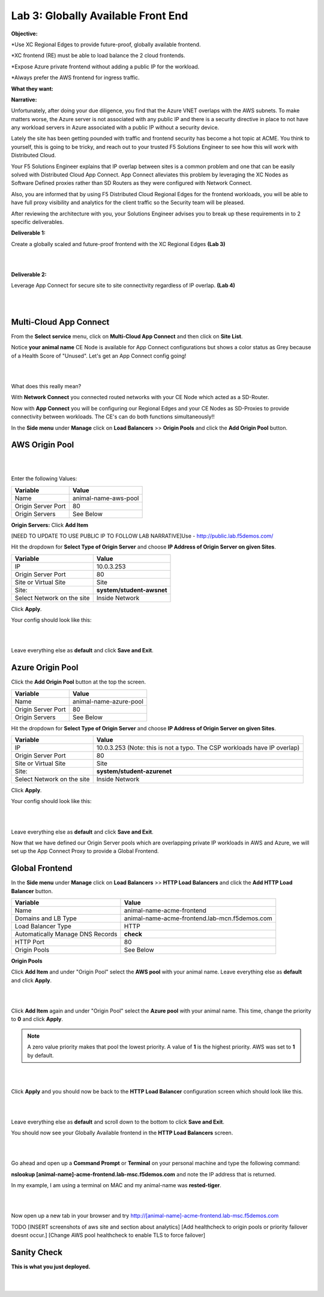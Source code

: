 Lab 3: Globally Available Front End 
================================================
**Objective:**

*Use XC Regional Edges to provide future-proof, globally available frontend.

*XC frontend (RE) must be able to load balance the 2 cloud frontends. 

*Expose Azure private frontend without adding a public IP for the workload. 

*Always prefer the AWS frontend for ingress traffic. 

**What they want:**

.. image:: ../images/mod2bizreq.png

**Narrative:**

Unfortunately, after doing your due diligence, you find that the Azure VNET overlaps with the AWS subnets. To make matters worse, 
the Azure server is not associated with any public IP and there is a security directive in place to not have any workload servers in Azure associated with a public IP without a security device. 

Lately the site has been getting pounded with traffic and frontend security has become a hot topic at ACME. 
You think to yourself, this is going to be tricky, and reach out to your trusted F5 Solutions Engineer to see how this will work with Distributed Cloud. 

Your F5 Solutions Engineer explains that IP overlap between sites is a common problem and one that can be easily solved with Distributed Cloud App Connect. 
App Connect alleviates this problem by leveraging the XC Nodes as Software Defined proxies rather than SD Routers as they were configured with Network Connect.

Also, you are informed that by using F5 Distributed Cloud Regional Edges for the frontend workloads, you will be able to have full proxy visibility and analytics for the client traffic so the Security team will be pleased. 

After reviewing the architecture with you, your Solutions Engineer advises you to break up these requirements in to 2 specific deliverables. 

**Deliverable 1:**

Create a globally scaled and future-proof frontend with the XC Regional Edges **(Lab 3)**

|

.. image:: ../images/lab3.png

|

**Deliverable 2:**

Leverage App Connect for secure site to site connectivity regardless of IP overlap. **(Lab 4)**

|

.. image:: ../images/lab4goal.png

|

Multi-Cloud App Connect
----------------------------

From the **Select service** menu, click on **Multi-Cloud App Connect** and then click on **Site List**.

Notice **your animal name** CE Node is available for App Connect configurations but shows a color status as Grey because of a Health Score of "Unused". Let's get an App Connect config going!

|

.. image:: ../images/appcsites.png

|

What does this really mean? 

With **Network Connect** you connected routed networks with your CE Node which acted as a SD-Router. 

Now with **App Connect** you will be configuring our Regional Edges and your CE Nodes as SD-Proxies to provide connectivity between workloads. The CE's can do both functions simultaneously!!  

In the **Side menu** under **Manage** click on **Load Balancers** >> **Origin Pools** and click the **Add Origin Pool** button. 


AWS Origin Pool
----------------

|

.. image:: ../images/orig.png

|

Enter the following Values:

==============================  =====
Variable                        Value
==============================  =====
Name                            animal-name-aws-pool
Origin Server Port              80
Origin Servers                  See Below 
==============================  =====

**Origin Servers:** Click **Add Item**

[NEED TO UPDATE TO USE PUBLIC IP TO FOLLOW LAB NARRATIVE]Use - http://public.lab.f5demos.com/

Hit the dropdown for **Select Type of Origin Server** and choose **IP Address of Origin Server on given Sites**. 

==============================  =====
Variable                        Value
==============================  =====
IP                              10.0.3.253
Origin Server Port              80
Site or Virtual Site            Site
Site:                           **system/student-awsnet**
Select Network on the site      Inside Network
==============================  =====

Click **Apply**. 

Your config should look like this: 

|

.. image:: ../images/awsorig.png

|

Leave everything else as **default** and click **Save and Exit**.


Azure Origin Pool
---------------------

Click the **Add Origin Pool** button at the top the screen. 


==============================  =====
Variable                        Value
==============================  =====
Name                            animal-name-azure-pool
Origin Server Port              80
Origin Servers                  See Below 
==============================  =====


Hit the dropdown for **Select Type of Origin Server** and choose **IP Address of Origin Server on given Sites**. 


==============================  =====
Variable                        Value
==============================  =====
IP                              10.0.3.253 (Note: this is not a typo. The CSP workloads have IP overlap)
Origin Server Port              80
Site or Virtual Site            Site
Site:                           **system/student-azurenet**
Select Network on the site      Inside Network
==============================  =====

Click **Apply**. 

Your config should look like this: 

|

.. image:: ../images/azureorig.png

|

Leave everything else as **default** and click **Save and Exit**.

Now that we have defined our Origin Server pools which are overlapping private IP workloads in AWS and Azure, we will set up the App Connect Proxy to provide a Global Frontend.

Global Frontend
----------------------------

In the **Side menu** under **Manage** click on **Load Balancers** >> **HTTP Load Balancers** and click the **Add HTTP Load Balancer** button. 

==================================    =====
Variable                              Value
==================================    =====
Name                                  animal-name-acme-frontend
Domains and LB Type                   animal-name-acme-frontend.lab-mcn.f5demos.com
Load Balancer Type                    HTTP
Automatically Manage DNS Records      **check**
HTTP Port                             80
Origin Pools                          See Below 
==================================    =====

**Origin Pools**

Click **Add Item** and under "Origin Pool" select the **AWS pool** with your animal name. Leave everything else as **default** and click **Apply**.

|

.. image:: ../images/awspri.png

|

Click **Add Item** again and under "Origin Pool" select the **Azure pool** with your animal name. This time, change the priority to **0** and click **Apply**.

.. Note:: A zero value priority makes that pool the lowest priority. A value of **1** is the highest priority. AWS was set to **1** by default. 

|

.. image:: ../images/azurepri.png

|

Click **Apply** and you should now be back to the **HTTP Load Balancer** configuration screen which should look like this. 

|

.. image:: ../images/httplb.png

|

Leave everything else as **default** and scroll down to the bottom to click **Save and Exit**.

You should now see your Globally Available frontend in the **HTTP Load Balancers** screen.

|

.. image:: ../images/newlb.png

|

Go ahead and open up a **Command Prompt** or **Terminal** on your personal machine and type the following command: 

**nslookup [animal-name]-acme-frontend.lab-msc.f5demos.com** and note the IP address that is returned. 

In my example, I am using a terminal on MAC and my animal-name was **rested-tiger**.

|

.. image:: ../images/nslookup.png

|

Now open up a new tab in your browser and try http://[animal-name]-acme-frontend.lab-msc.f5demos.com

TODO
[INSERT screenshots of aws site and section about analytics]
[Add healthcheck to origin pools or priority failover doesnt occur.]
[Change AWS pool healthcheck to enable TLS to force failover]


Sanity Check
-------------
**This is what you just deployed.**

|

.. image:: ../images/lab3review.png

|



















 










 










